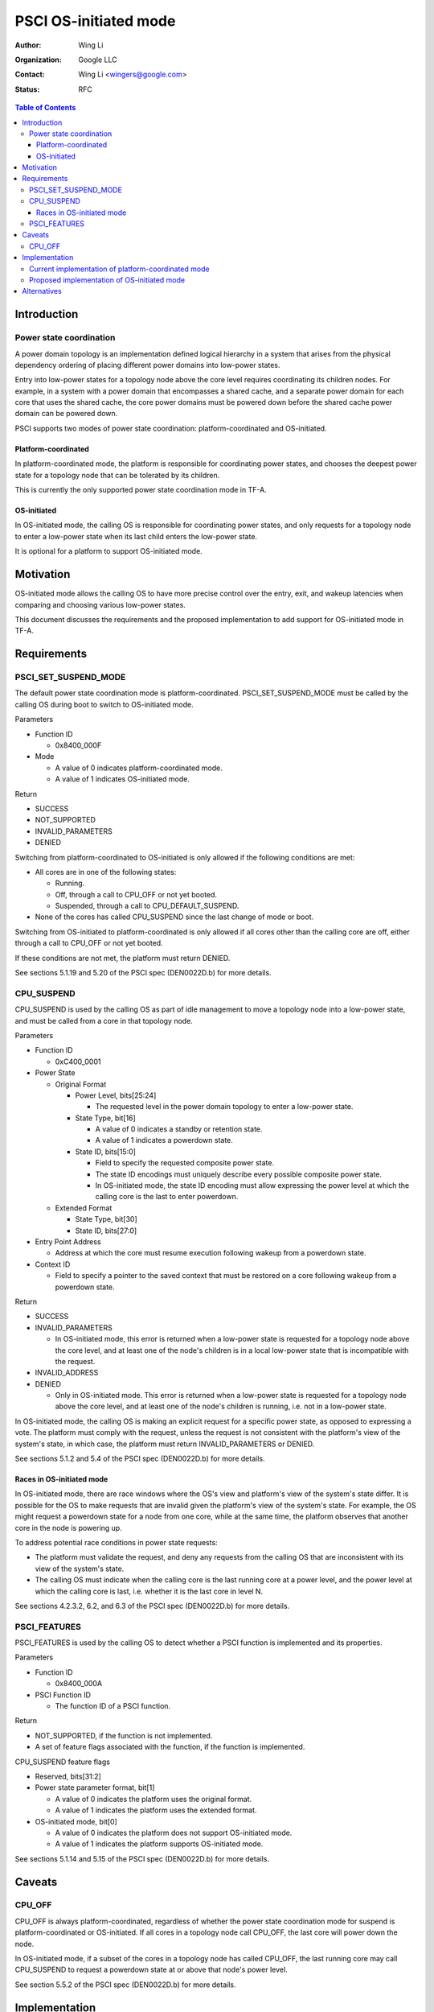 PSCI OS-initiated mode
======================

:Author: Wing Li
:Organization: Google LLC
:Contact: Wing Li <wingers@google.com>
:Status: RFC

.. contents:: Table of Contents

Introduction
------------

Power state coordination
^^^^^^^^^^^^^^^^^^^^^^^^

A power domain topology is an implementation defined logical hierarchy in a
system that arises from the physical dependency ordering of placing different
power domains into low-power states.

Entry into low-power states for a topology node above the core level requires
coordinating its children nodes. For example, in a system with a power domain
that encompasses a shared cache, and a separate power domain for each core that
uses the shared cache, the core power domains must be powered down before the
shared cache power domain can be powered down.

PSCI supports two modes of power state coordination: platform-coordinated and
OS-initiated.

Platform-coordinated
~~~~~~~~~~~~~~~~~~~
In platform-coordinated mode, the platform is responsible for coordinating power
states, and chooses the deepest power state for a topology node that can be
tolerated by its children.

This is currently the only supported power state coordination mode in TF-A.

OS-initiated
~~~~~~~~~~~
In OS-initiated mode, the calling OS is responsible for coordinating power
states, and only requests for a topology node to enter a low-power state when
its last child enters the low-power state.

It is optional for a platform to support OS-initiated mode.

Motivation
----------
OS-initiated mode allows the calling OS to have more precise control over the
entry, exit, and wakeup latencies when comparing and choosing various low-power
states.

This document discusses the requirements and the proposed implementation to add
support for OS-initiated mode in TF-A.

Requirements
------------

PSCI_SET_SUSPEND_MODE
^^^^^^^^^^^^^^^^^^^^^
The default power state coordination mode is platform-coordinated.
PSCI_SET_SUSPEND_MODE must be called by the calling OS during boot to switch to
OS-initiated mode.

Parameters

* Function ID

  * 0x8400_000F

* Mode

  * A value of 0 indicates platform-coordinated mode.
  * A value of 1 indicates OS-initiated mode.

Return

* SUCCESS
* NOT_SUPPORTED
* INVALID_PARAMETERS
* DENIED

Switching from platform-coordinated to OS-initiated is only allowed if the
following conditions are met:

* All cores are in one of the following states:

  * Running.
  * Off, through a call to CPU_OFF or not yet booted.
  * Suspended, through a call to CPU_DEFAULT_SUSPEND.

* None of the cores has called CPU_SUSPEND since the last change of mode or
  boot.

Switching from OS-initiated to platform-coordinated is only allowed if all cores
other than the calling core are off, either through a call to CPU_OFF or not yet
booted.

If these conditions are not met, the platform must return DENIED.

See sections 5.1.19 and 5.20 of the PSCI spec (DEN0022D.b) for more details.

CPU_SUSPEND
^^^^^^^^^^^
CPU_SUSPEND is used by the calling OS as part of idle management to move a
topology node into a low-power state, and must be called from a core in that
topology node.

Parameters

* Function ID

  * 0xC400_0001

* Power State

  * Original Format

    * Power Level, bits[25:24]

      * The requested level in the power domain topology to enter a low-power
	state.

    * State Type, bit[16]

      * A value of 0 indicates a standby or retention state.
      * A value of 1 indicates a powerdown state.

    * State ID, bits[15:0]

      * Field to specify the requested composite power state.
      * The state ID encodings must uniquely describe every possible composite
	power state.
      * In OS-initiated mode, the state ID encoding must allow expressing the
	power level at which the calling core is the last to enter powerdown.

  * Extended Format

    * State Type, bit[30]
    * State ID, bits[27:0]

* Entry Point Address

  * Address at which the core must resume execution following wakeup from a
    powerdown state.

* Context ID

  * Field to specify a pointer to the saved context that must be restored on a
    core following wakeup from a powerdown state.

Return

* SUCCESS
* INVALID_PARAMETERS

  * In OS-initiated mode, this error is returned when a low-power state is
    requested for a topology node above the core level, and at least one of the
    node's children is in a local low-power state that is incompatible with the
    request.

* INVALID_ADDRESS
* DENIED

  * Only in OS-initiated mode. This error is returned when a low-power state is
    requested for a topology node above the core level, and at least one of the
    node's children is running, i.e. not in a low-power state.

In OS-initiated mode, the calling OS is making an explicit request for a
specific power state, as opposed to expressing a vote. The platform must comply
with the request, unless the request is not consistent with the platform's view
of the system's state, in which case, the platform must return
INVALID_PARAMETERS or DENIED.

See sections 5.1.2 and 5.4 of the PSCI spec (DEN0022D.b) for more details.

Races in OS-initiated mode
~~~~~~~~~~~~~~~~~~~~~~~~~
In OS-initiated mode, there are race windows where the OS's view and platform's
view of the system's state differ. It is possible for the OS to make requests
that are invalid given the platform's view of the system's state. For example,
the OS might request a powerdown state for a node from one core, while at the
same time, the platform observes that another core in the node is powering up.

To address potential race conditions in power state requests:

* The platform must validate the request, and deny any requests from the calling
  OS that are inconsistent with its view of the system's state.
* The calling OS must indicate when the calling core is the last running core at
  a power level, and the power level at which the calling core is last, i.e.
  whether it is the last core in level N.

See sections 4.2.3.2, 6.2, and 6.3 of the PSCI spec (DEN0022D.b) for more
details.

PSCI_FEATURES
^^^^^^^^^^^^^
PSCI_FEATURES is used by the calling OS to detect whether a PSCI function is
implemented and its properties.

Parameters

* Function ID

  * 0x8400_000A

* PSCI Function ID

  * The function ID of a PSCI function.

Return

* NOT_SUPPORTED, if the function is not implemented.
* A set of feature flags associated with the function, if the function is
  implemented.

CPU_SUSPEND feature flags

* Reserved, bits[31:2]
* Power state parameter format, bit[1]

  * A value of 0 indicates the platform uses the original format.
  * A value of 1 indicates the platform uses the extended format.

* OS-initiated mode, bit[0]

  * A value of 0 indicates the platform does not support OS-initiated mode.
  * A value of 1 indicates the platform supports OS-initiated mode.

See sections 5.1.14 and 5.15 of the PSCI spec (DEN0022D.b) for more details.

Caveats
-------

CPU_OFF
^^^^^^^

CPU_OFF is always platform-coordinated, regardless of whether the power state
coordination mode for suspend is platform-coordinated or OS-initiated. If all
cores in a topology node call CPU_OFF, the last core will power down the node.

In OS-initiated mode, if a subset of the cores in a topology node has called
CPU_OFF, the last running core may call CPU_SUSPEND to request a powerdown state
at or above that node's power level.

See section 5.5.2 of the PSCI spec (DEN0022D.b) for more details.

Implementation
--------------

Current implementation of platform-coordinated mode
^^^^^^^^^^^^^^^^^^^^^^^^^^^^^^^^^^^^^^^^^^^^^^^^^^^
Platform-coordinated is currently the only supported power state coordination
mode in TF-A.

The functions of interest in the ``psci_cpu_suspend`` call stack are as follows:

* ``psci_validate_power_state``

  * This function calls a platform specific ``validate_power_state`` function,
    which takes the ``power_state`` parameter, and updates the ``state_info``
    object with the requested states for each power level.

* ``psci_find_target_suspend_lvl``

  * This function takes the ``state_info`` object containing the requested power
    states for each power level, and returns the highest power level that was
    requested to enter a low power state, i.e. the target power level.

* ``psci_do_state_coordination``

  * This function takes the target power level and the ``state_info`` object
    containing the requested power states for each power level, and for each
    power level, updates the ``state_info`` object with the coordinated target
    power state for that level.

* ``pwr_domain_suspend``

  * This is a platform specific function that takes the ``state_info`` object
    containing the target power states for each power level, and transitions
    each power level to the specified power state.

Proposed implementation of OS-initiated mode
^^^^^^^^^^^^^^^^^^^^^^^^^^^^^^^^^^^^^^^^^^^^
To add support for OS-initiated mode, the following changes are proposed:

* Add a boolean build option ``PSCI_OS_INIT_MODE`` for a platform to enable
  optional support for PSCI OS-initiated mode. This build option defaults to 0.

Note: if ``PSCI_OS_INIT_MODE=0``, the following changes will not be compiled
into the build.

* Define a ``suspend_mode`` enum: ``PLAT_COORD`` and ``OS_INIT``.
* Define a ``psci_suspend_mode`` global variable with a default value of
  ``PLAT_COORD``.
* Implement a new function handler ``psci_set_suspend_mode`` for
  PSCI_SET_SUSPEND_MODE.
* Since ``psci_validate_power_state`` calls a platform specific
  ``validate_power_state`` function, the platform implementation should populate
  the ``state_info`` object based on the state ID from the given power state
  parameter.
* ``psci_find_target_suspend_lvl`` remains unchanged.
* Implement a new function ``psci_validate_state_coordination`` that validates
  that the request satisfies the following conditions, and denies any requests
  that don't:

  * The requested power states for each power level are consistent with the
    system's state
  * The calling core is the last running core at the requested power level

  This function differs from ``psci_do_state_coordination`` in that:

  * The ``psci_req_local_pwr_states`` map is not modified if the request were to
    be denied
  * The ``state_info`` argument is never modified since it contains the power
    states requested by the calling OS

* Update ``psci_cpu_suspend_start`` to do the following:

  * If ``PSCI_SUSPEND_MODE`` is ``PLAT_COORD``, call
    ``psci_do_state_coordination``.
  * If ``PSCI_SUSPEND_MODE`` is ``OS_INIT``, call
    ``psci_validate_state_coordination``. If validation fails, propagate the
    error up the call stack.

* Update the return type of the platform specific ``pwr_domain_suspend``
  handler from ``void`` to ``int``.
* Update ``psci_features`` to return 1 in bit[0] to indicate support for
  OS-initiated mode for CPU_SUSPEND.

Alternatives
------------
In platform-coordinated mode, the calling OS can aggregate and specify the
deepest state it can tolerate to enter for each power level in the power state
argument to CPU_SUSPEND. This may be sufficient to prevent the platform from
coordinating a deeper power state than the OS expects at a particular power
level.

--------------

*Copyright (c) 2023, Arm Limited and Contributors. All rights reserved.*
